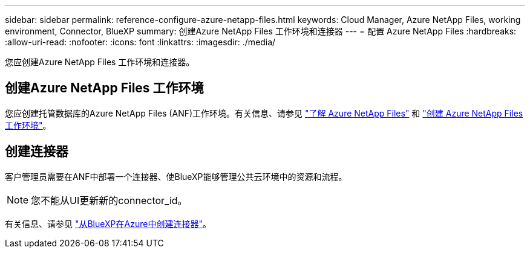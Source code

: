 ---
sidebar: sidebar 
permalink: reference-configure-azure-netapp-files.html 
keywords: Cloud Manager, Azure NetApp Files, working environment, Connector, BlueXP 
summary: 创建Azure NetApp Files 工作环境和连接器 
---
= 配置 Azure NetApp Files
:hardbreaks:
:allow-uri-read: 
:nofooter: 
:icons: font
:linkattrs: 
:imagesdir: ./media/


[role="lead"]
您应创建Azure NetApp Files 工作环境和连接器。



== 创建Azure NetApp Files 工作环境

您应创建托管数据库的Azure NetApp Files (ANF)工作环境。有关信息、请参见 link:https://docs.netapp.com/us-en/cloud-manager-azure-netapp-files/concept-azure-netapp-files.html["了解 Azure NetApp Files"] 和 link:https://docs.netapp.com/us-en/cloud-manager-azure-netapp-files/task-create-working-env.html["创建 Azure NetApp Files 工作环境"]。



== 创建连接器

客户管理员需要在ANF中部署一个连接器、使BlueXP能够管理公共云环境中的资源和流程。


NOTE: 您不能从UI更新新的connector_id。

有关信息、请参见 link:https://docs.netapp.com/us-en/cloud-manager-setup-admin/task-creating-connectors-azure.html["从BlueXP在Azure中创建连接器"]。

